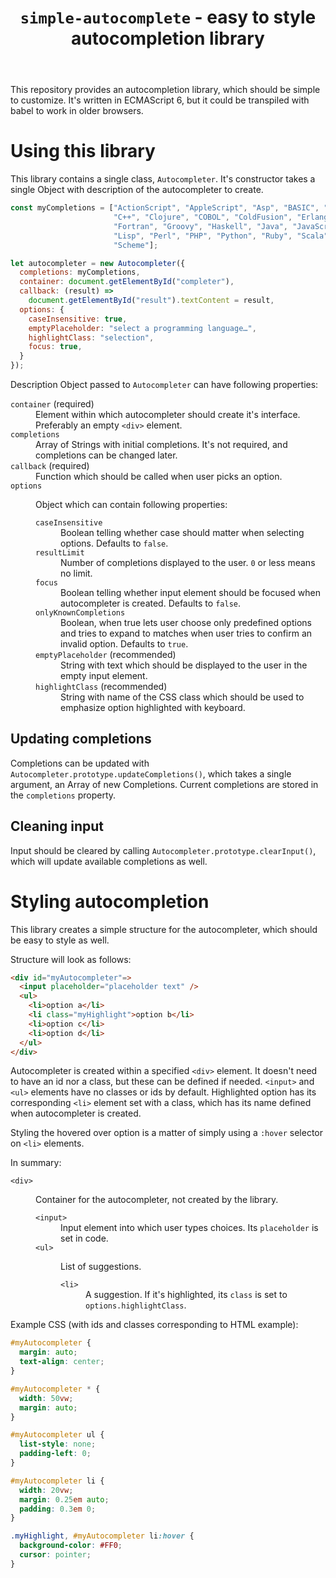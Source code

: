 #+TITLE: =simple-autocomplete= - easy to style autocompletion library

This repository provides an autocompletion library, which should be simple to
customize. It's written in ECMAScript 6, but it could be transpiled with babel
to work in older browsers.

* Using this library
This library contains a single class, =Autocompleter=. It's constructor takes
a single Object with description of the autocompleter to create.

#+BEGIN_SRC js
  const myCompletions = ["ActionScript", "AppleScript", "Asp", "BASIC", "C",
                         "C++", "Clojure", "COBOL", "ColdFusion", "Erlang",
                         "Fortran", "Groovy", "Haskell", "Java", "JavaScript",
                         "Lisp", "Perl", "PHP", "Python", "Ruby", "Scala",
                         "Scheme"];

  let autocompleter = new Autocompleter({
    completions: myCompletions,
    container: document.getElementById("completer"),
    callback: (result) =>
      document.getElementById("result").textContent = result,
    options: {
      caseInsensitive: true,
      emptyPlaceholder: "select a programming language…",
      highlightClass: "selection",
      focus: true,
    }
  });
#+END_SRC

Description Object passed to ~Autocompleter~ can have following properties:
- ~container~ (required) :: Element within which autocompleter should create
     it's interface. Preferably an empty =<div>= element.
- ~completions~ :: Array of Strings with initial completions. It's not
                   required, and completions can be changed later.
- ~callback~ (required) :: Function which should be called when user picks an
     option.
- ~options~ :: Object which can contain following properties:
  - ~caseInsensitive~ :: Boolean telling whether case should matter when
       selecting options. Defaults to ~false~.
  - ~resultLimit~ :: Number of completions displayed to the user. ~0~ or less
                     means no limit.
  - ~focus~ :: Boolean telling whether input element should be focused when
               autocompleter is created. Defaults to ~false~.
  - ~onlyKnownCompletions~ :: Boolean, when true lets user choose only
       predefined options and tries to expand to matches when user tries to
       confirm an invalid option. Defaults to ~true~.
  - ~emptyPlaceholder~ (recommended) :: String with text which should be
       displayed to the user in the empty input element.
  - ~highlightClass~ (recommended) :: String with name of the CSS class which
       should be used to emphasize option highlighted with keyboard.

** Updating completions
Completions can be updated with ~Autocompleter.prototype.updateCompletions()~,
which takes a single argument, an Array of new Completions. Current
completions are stored in the ~completions~ property.

** Cleaning input
Input should be cleared by calling ~Autocompleter.prototype.clearInput()~,
which will update available completions as well.

* Styling autocompletion
This library creates a simple structure for the autocompleter, which should be
easy to style as well.

Structure will look as follows:
#+BEGIN_SRC html
<div id="myAutocompleter"=>
  <input placeholder="placeholder text" />
  <ul>
    <li>option a</li>
    <li class="myHighlight">option b</li>
    <li>option c</li>
    <li>option d</li>
  </ul>
</div>
#+END_SRC

Autocompleter is created within a specified =<div>= element. It doesn't need
to have an id nor a class, but these can be defined if needed. =<input>= and
=<ul>= elements have no classes or ids by default. Highlighted option has its
corresponding =<li>= element set with a class, which has its name defined when
autocompleter is created.

Styling the hovered over option is a matter of simply using a ~:hover~
selector on =<li>= elements.

In summary:
- =<div>= :: Container for the autocompleter, not created by the library.
  - =<input>= :: Input element into which user types choices. Its
                 =placeholder= is set in code.
  - =<ul>= :: List of suggestions.
    - =<li>= :: A suggestion. If it's highlighted, its =class= is set to
                ~options.highlightClass~.

Example CSS (with ids and classes corresponding to HTML example):
#+BEGIN_SRC css
  #myAutocompleter {
    margin: auto;
    text-align: center;
  }

  #myAutocompleter * {
    width: 50vw;
    margin: auto;
  }

  #myAutocompleter ul {
    list-style: none;
    padding-left: 0;
  }

  #myAutocompleter li {
    width: 20vw;
    margin: 0.25em auto;
    padding: 0.3em 0;
  }

  .myHighlight, #myAutocompleter li:hover {
    background-color: #FF0;
    cursor: pointer;
  }
#+END_SRC
